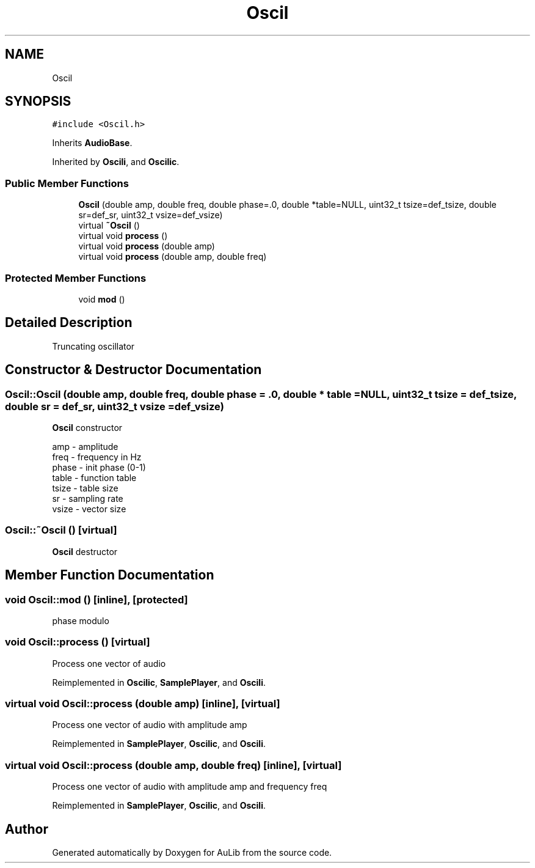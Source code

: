 .TH "Oscil" 3 "Fri Dec 9 2016" "Version 0.0" "AuLib" \" -*- nroff -*-
.ad l
.nh
.SH NAME
Oscil
.SH SYNOPSIS
.br
.PP
.PP
\fC#include <Oscil\&.h>\fP
.PP
Inherits \fBAudioBase\fP\&.
.PP
Inherited by \fBOscili\fP, and \fBOscilic\fP\&.
.SS "Public Member Functions"

.in +1c
.ti -1c
.RI "\fBOscil\fP (double amp, double freq, double phase=\&.0, double *table=NULL, uint32_t tsize=def_tsize, double sr=def_sr, uint32_t vsize=def_vsize)"
.br
.ti -1c
.RI "virtual \fB~Oscil\fP ()"
.br
.ti -1c
.RI "virtual void \fBprocess\fP ()"
.br
.ti -1c
.RI "virtual void \fBprocess\fP (double amp)"
.br
.ti -1c
.RI "virtual void \fBprocess\fP (double amp, double freq)"
.br
.in -1c
.SS "Protected Member Functions"

.in +1c
.ti -1c
.RI "void \fBmod\fP ()"
.br
.in -1c
.SH "Detailed Description"
.PP 
Truncating oscillator 
.SH "Constructor & Destructor Documentation"
.PP 
.SS "Oscil::Oscil (double amp, double freq, double phase = \fC\&.0\fP, double * table = \fCNULL\fP, uint32_t tsize = \fCdef_tsize\fP, double sr = \fCdef_sr\fP, uint32_t vsize = \fCdef_vsize\fP)"
\fBOscil\fP constructor 
.br

.br
amp - amplitude 
.br
freq - frequency in Hz 
.br
phase - init phase (0-1) 
.br
 table - function table 
.br
tsize - table size 
.br
sr - sampling rate 
.br
vsize - vector size 
.br

.SS "Oscil::~Oscil ()\fC [virtual]\fP"
\fBOscil\fP destructor 
.SH "Member Function Documentation"
.PP 
.SS "void Oscil::mod ()\fC [inline]\fP, \fC [protected]\fP"
phase modulo 
.SS "void Oscil::process ()\fC [virtual]\fP"
Process one vector of audio 
.PP
Reimplemented in \fBOscilic\fP, \fBSamplePlayer\fP, and \fBOscili\fP\&.
.SS "virtual void Oscil::process (double amp)\fC [inline]\fP, \fC [virtual]\fP"
Process one vector of audio with amplitude amp 
.PP
Reimplemented in \fBSamplePlayer\fP, \fBOscilic\fP, and \fBOscili\fP\&.
.SS "virtual void Oscil::process (double amp, double freq)\fC [inline]\fP, \fC [virtual]\fP"
Process one vector of audio with amplitude amp and frequency freq 
.PP
Reimplemented in \fBSamplePlayer\fP, \fBOscilic\fP, and \fBOscili\fP\&.

.SH "Author"
.PP 
Generated automatically by Doxygen for AuLib from the source code\&.
